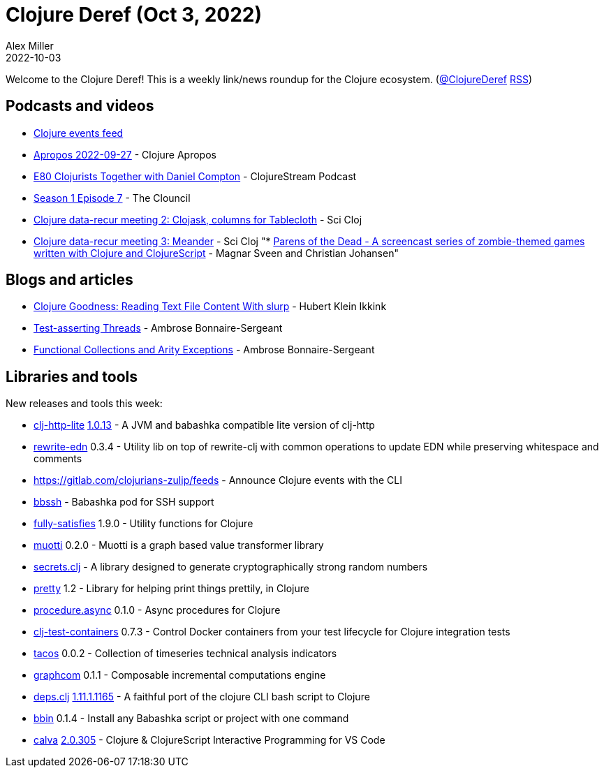 = Clojure Deref (Oct 3, 2022)
Alex Miller
2022-10-03
:jbake-type: post

ifdef::env-github,env-browser[:outfilesuffix: .adoc]

Welcome to the Clojure Deref! This is a weekly link/news roundup for the Clojure ecosystem. (https://twitter.com/ClojureDeref[@ClojureDeref] https://clojure.org/feed.xml[RSS])

== Podcasts and videos

* https://clojurians.zulipchat.com/#narrow/stream/262224-events/topic/README[Clojure events feed]
* https://vimeo.com/754492531[Apropos 2022-09-27] - Clojure Apropos
* https://clojure.stream/podcast/[E80 Clojurists Together with Daniel Compton] - ClojureStream Podcast
* https://youtu.be/-bfGCNEuSsQ[Season 1 Episode 7] - The Clouncil
* https://www.youtube.com/watch?v=nTyPMxDlw0w[Clojure data-recur meeting 2: Clojask, columns for Tablecloth] - Sci Cloj
* https://www.youtube.com/watch?v=t8C5Uv1abc4[Clojure data-recur meeting 3: Meander] - Sci Cloj
"* https://www.parens-of-the-dead.com/[Parens of the Dead - A screencast series of zombie-themed games
written with Clojure and ClojureScript] - Magnar Sveen and Christian Johansen"

== Blogs and articles

* https://blog.mrhaki.com/2022/09/clojure-goodness-reading-text-file.html[Clojure Goodness: Reading Text File Content With slurp] - Hubert Klein Ikkink
* https://blog.ambrosebs.com/2022/09/27/multithreaded-clojure-test-assertions.html[Test-asserting Threads] - Ambrose Bonnaire-Sergeant
* https://blog.ambrosebs.com/2022/10/02/functional-collections-arity-exceptions.html[Functional Collections and Arity Exceptions] - Ambrose Bonnaire-Sergeant

== Libraries and tools

New releases and tools this week:

* https://github.com/clj-commons/clj-http-lite[clj-http-lite] https://github.com/clj-commons/clj-http-lite/blob/master/CHANGELOG.adoc#v1.0.13[1.0.13] - A JVM and babashka compatible lite version of clj-http
* https://github.com/borkdude/rewrite-edn[rewrite-edn] 0.3.4 - Utility lib on top of rewrite-clj with common operations to update EDN while preserving whitespace and comments
* https://gitlab.com/clojurians-zulip/feeds[https://gitlab.com/clojurians-zulip/feeds]  - Announce Clojure events with the CLI
* https://github.com/epiccastle/bbssh[bbssh]  - Babashka pod for SSH support
* https://github.com/frenchy64/fully-satisfies[fully-satisfies] 1.9.0 - Utility functions for Clojure
* https://github.com/esuomi/muotti[muotti] 0.2.0 - Muotti is a graph based value transformer library
* https://github.com/lk-geimfari/secrets.clj[secrets.clj]  - A library designed to generate cryptographically strong random numbers
* https://github.com/AvisoNovate/pretty[pretty] 1.2 - Library for helping print things prettily, in Clojure
* https://github.com/ertugrulcetin/procedure.async[procedure.async] 0.1.0 - Async procedures for Clojure
* https://github.com/javahippie/clj-test-containers[clj-test-containers] 0.7.3 - Control Docker containers from your test lifecycle for Clojure integration tests
* https://github.com/bortexz/tacos[tacos] 0.0.2 - Collection of timeseries technical analysis indicators
* https://github.com/bortexz/graphcom[graphcom] 0.1.1 - Composable incremental computations engine
* https://github.com/borkdude/deps.clj[deps.clj] https://github.com/borkdude/deps.clj/blob/master/CHANGELOG.md#v11111165[1.11.1.1165] - A faithful port of the clojure CLI bash script to Clojure
* https://github.com/babashka/bbin[bbin] 0.1.4 - Install any Babashka script or project with one command
* https://github.com/BetterThanTomorrow/calva[calva] https://github.com/BetterThanTomorrow/calva/releases/tag/v2.0.305[2.0.305] - Clojure & ClojureScript Interactive Programming for VS Code